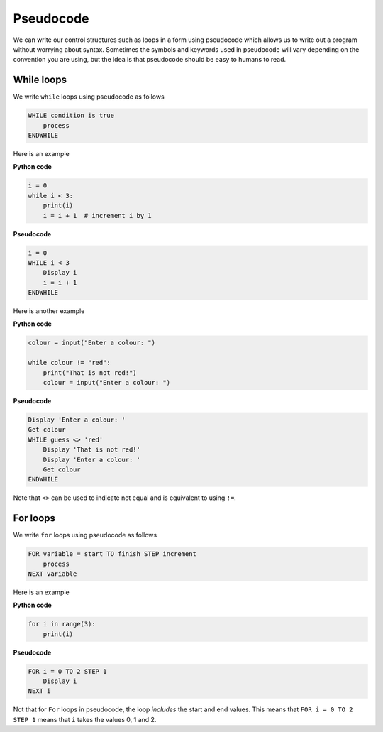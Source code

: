 Pseudocode
==========

We can write our control structures such as loops in a form using pseudocode
which allows us to write out a program without worrying about syntax. Sometimes
the symbols and keywords used in pseudocode will vary depending on the
convention you are using, but the idea is that pseudocode should be easy to
humans to read.

While loops
-----------

We write ``while`` loops using pseudocode as follows

.. code-block:: text

    WHILE condition is true
        process
    ENDWHILE

Here is an example

**Python code**

.. code-block:: python

    i = 0
    while i < 3:
        print(i)
        i = i + 1  # increment i by 1

**Pseudocode**

.. code-block:: text

    i = 0
    WHILE i < 3
        Display i
        i = i + 1
    ENDWHILE

Here is another example

**Python code**

.. code-block:: python

    colour = input("Enter a colour: ")

    while colour != "red":
        print("That is not red!")
        colour = input("Enter a colour: ")

**Pseudocode**

.. code-block:: text

    Display 'Enter a colour: '
    Get colour
    WHILE guess <> 'red'
        Display 'That is not red!'
        Display 'Enter a colour: '
        Get colour
    ENDWHILE

Note that ``<>`` can be used to indicate not equal and is equivalent to using
``!=``.

For loops
---------

We write ``for`` loops using pseudocode as follows

.. code-block:: text

    FOR variable = start TO finish STEP increment
        process
    NEXT variable

Here is an example

**Python code**

.. code-block:: python

    for i in range(3):
        print(i)

**Pseudocode**

.. code-block:: text

    FOR i = 0 TO 2 STEP 1
        Display i
    NEXT i

Not that for ``For`` loops in pseudocode, the loop *includes* the start and end
values. This means that ``FOR i = 0 TO 2 STEP 1`` means that ``i`` takes the
values 0, 1 and 2.

.. dropdown:: Question 1
    :open:
    :color: info
    :icon: question

    Which of the following programs corresponds to the pseudocode shown below?

    .. code-block:: text

        FOR i = 10 TO 0 STEP -2
            Display i
        NEXT i

    A.

     .. code-block:: python

        for i in range(10):
            print(i)

    B.

     .. code-block:: python

        for i in range(10, 0):
            print(i)

    C.

     .. code-block:: python

        for i in range(10, 0, -2):
            print(i)

    D.

     .. code-block:: python

        for i in range(10, -1, -2):
            print(i)

    .. dropdown:: Solution
        :class-title: sd-font-weight-bold
        :color: dark

        **D.**

        In pseudocode, the start and end values are *inclusive*. This means ``i`` will take the values 10, 8, 6, 4, 2 and 0 for ``FOR i = 10 TO 0 STEP -2``. The corresponding ``for`` loop in Python requires ``i`` starting at 0, going to but not including -1 in steps of 2 (up to and including -2) also works. The other options in the ``for`` loops presented here only go up to but do not include 0.

.. dropdown:: Question 2
    :open:
    :color: info
    :icon: question

    Construct the pseudocode that corresponds to the following Python program.

    .. code-block:: python

        colours = ['red', 'yellow', 'pink', 'green', 'purple', 'orange', 'blue']

        i = 0
        while i < len(colours):
            print(colours[i])
            i = i + 1

    .. dropdown:: :material-regular:`lock;1.5em` Solution
        :class-title: sd-font-weight-bold
        :color: dark

        *Solution is locked*

.. dropdown:: Question 3
    :open:
    :color: info
    :icon: question

    Which of the following best describes the purpose of the pseudocode algorithm given below.

    .. code-block:: text

        Create list a
        Create list b
        Create emplty list c

        FOR i = 0 TO Length(a) - 1 STEP 1
            Append a[i] to c
            NEXT i

        FOR i = 0 TO Length(b) -1 STEP 1
            Append b[i] to c
            NEXT i

        Display c

    A. It adds all the elements in the list ``a`` to the corresponding elements in the list ``b`` and stores the result in ``c``. E.g. if a is the list ``[7, 1, 3]`` and ``b`` is the list ``[-1, 5, 8]`` then ``c`` will be the list ``[6, 6, 11]``.


    B. It adds all the elements in the lists ``a`` and ``b`` and stores the result in ``c``. E.g. if ``a`` is the list ``[7, 1, 3]`` and ``b`` is the list ``[-1, 5, 8]`` then ``c`` will be the integer ``23``.


    C. It concatenates (joins) the lists ``a`` and ``b`` and stores the result in ``c``.  E.g. if ``a`` is the list ``[7, 1, 3]`` and ``b`` is the list ``[-1, 5, 8]`` then ``c`` will be the list ``[7, 1, 3, -1, 5, 8]``.

    .. dropdown:: :material-regular:`lock;1.5em` Solution
        :class-title: sd-font-weight-bold
        :color: dark

        *Solution is locked*
